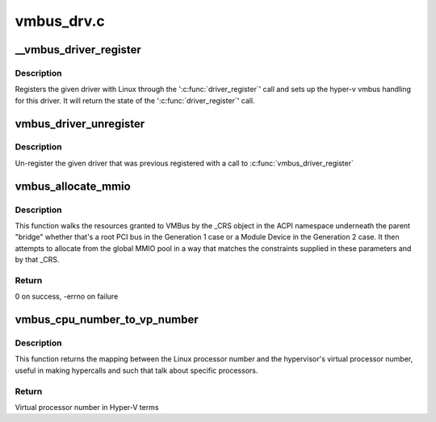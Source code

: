 .. -*- coding: utf-8; mode: rst -*-

===========
vmbus_drv.c
===========


.. _`__vmbus_driver_register`:

__vmbus_driver_register
=======================

.. c:function:: int __vmbus_driver_register (struct hv_driver *hv_driver, struct module *owner, const char *mod_name)

    Register a vmbus's driver

    :param struct hv_driver \*hv_driver:
        Pointer to driver structure you want to register

    :param struct module \*owner:
        owner module of the drv

    :param const char \*mod_name:
        module name string



.. _`__vmbus_driver_register.description`:

Description
-----------

Registers the given driver with Linux through the ':c:func:`driver_register`' call
and sets up the hyper-v vmbus handling for this driver.
It will return the state of the ':c:func:`driver_register`' call.



.. _`vmbus_driver_unregister`:

vmbus_driver_unregister
=======================

.. c:function:: void vmbus_driver_unregister (struct hv_driver *hv_driver)

    Unregister a vmbus's driver

    :param struct hv_driver \*hv_driver:
        Pointer to driver structure you want to
        un-register



.. _`vmbus_driver_unregister.description`:

Description
-----------

Un-register the given driver that was previous registered with a call to
:c:func:`vmbus_driver_register`



.. _`vmbus_allocate_mmio`:

vmbus_allocate_mmio
===================

.. c:function:: int vmbus_allocate_mmio (struct resource **new, struct hv_device *device_obj, resource_size_t min, resource_size_t max, resource_size_t size, resource_size_t align, bool fb_overlap_ok)

    Pick a memory-mapped I/O range.

    :param struct resource \*\*new:
        If successful, supplied a pointer to the
        allocated MMIO space.

    :param struct hv_device \*device_obj:
        Identifies the caller

    :param resource_size_t min:
        Minimum guest physical address of the
        allocation

    :param resource_size_t max:
        Maximum guest physical address

    :param resource_size_t size:
        Size of the range to be allocated

    :param resource_size_t align:
        Alignment of the range to be allocated

    :param bool fb_overlap_ok:
        Whether this allocation can be allowed
        to overlap the video frame buffer.



.. _`vmbus_allocate_mmio.description`:

Description
-----------

This function walks the resources granted to VMBus by the
_CRS object in the ACPI namespace underneath the parent
"bridge" whether that's a root PCI bus in the Generation 1
case or a Module Device in the Generation 2 case.  It then
attempts to allocate from the global MMIO pool in a way that
matches the constraints supplied in these parameters and by
that _CRS.



.. _`vmbus_allocate_mmio.return`:

Return
------

0 on success, -errno on failure



.. _`vmbus_cpu_number_to_vp_number`:

vmbus_cpu_number_to_vp_number
=============================

.. c:function:: int vmbus_cpu_number_to_vp_number (int cpu_number)

    Map CPU to VP.

    :param int cpu_number:
        CPU number in Linux terms



.. _`vmbus_cpu_number_to_vp_number.description`:

Description
-----------

This function returns the mapping between the Linux processor
number and the hypervisor's virtual processor number, useful
in making hypercalls and such that talk about specific
processors.



.. _`vmbus_cpu_number_to_vp_number.return`:

Return
------

Virtual processor number in Hyper-V terms

